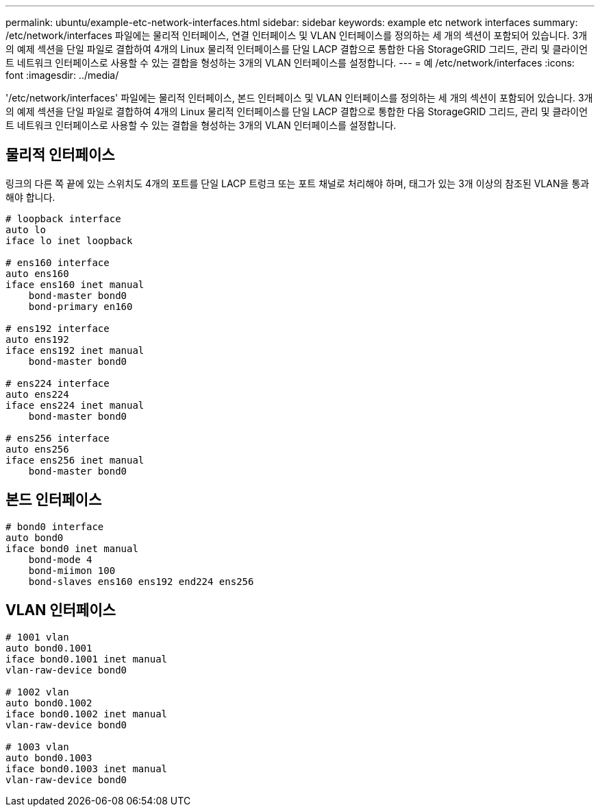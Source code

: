 ---
permalink: ubuntu/example-etc-network-interfaces.html 
sidebar: sidebar 
keywords: example etc network interfaces 
summary: /etc/network/interfaces 파일에는 물리적 인터페이스, 연결 인터페이스 및 VLAN 인터페이스를 정의하는 세 개의 섹션이 포함되어 있습니다. 3개의 예제 섹션을 단일 파일로 결합하여 4개의 Linux 물리적 인터페이스를 단일 LACP 결합으로 통합한 다음 StorageGRID 그리드, 관리 및 클라이언트 네트워크 인터페이스로 사용할 수 있는 결합을 형성하는 3개의 VLAN 인터페이스를 설정합니다. 
---
= 예 /etc/network/interfaces
:icons: font
:imagesdir: ../media/


[role="lead"]
'/etc/network/interfaces' 파일에는 물리적 인터페이스, 본드 인터페이스 및 VLAN 인터페이스를 정의하는 세 개의 섹션이 포함되어 있습니다. 3개의 예제 섹션을 단일 파일로 결합하여 4개의 Linux 물리적 인터페이스를 단일 LACP 결합으로 통합한 다음 StorageGRID 그리드, 관리 및 클라이언트 네트워크 인터페이스로 사용할 수 있는 결합을 형성하는 3개의 VLAN 인터페이스를 설정합니다.



== 물리적 인터페이스

링크의 다른 쪽 끝에 있는 스위치도 4개의 포트를 단일 LACP 트렁크 또는 포트 채널로 처리해야 하며, 태그가 있는 3개 이상의 참조된 VLAN을 통과해야 합니다.

[listing]
----
# loopback interface
auto lo
iface lo inet loopback

# ens160 interface
auto ens160
iface ens160 inet manual
    bond-master bond0
    bond-primary en160

# ens192 interface
auto ens192
iface ens192 inet manual
    bond-master bond0

# ens224 interface
auto ens224
iface ens224 inet manual
    bond-master bond0

# ens256 interface
auto ens256
iface ens256 inet manual
    bond-master bond0
----


== 본드 인터페이스

[listing]
----
# bond0 interface
auto bond0
iface bond0 inet manual
    bond-mode 4
    bond-miimon 100
    bond-slaves ens160 ens192 end224 ens256
----


== VLAN 인터페이스

[listing]
----
# 1001 vlan
auto bond0.1001
iface bond0.1001 inet manual
vlan-raw-device bond0

# 1002 vlan
auto bond0.1002
iface bond0.1002 inet manual
vlan-raw-device bond0

# 1003 vlan
auto bond0.1003
iface bond0.1003 inet manual
vlan-raw-device bond0
----